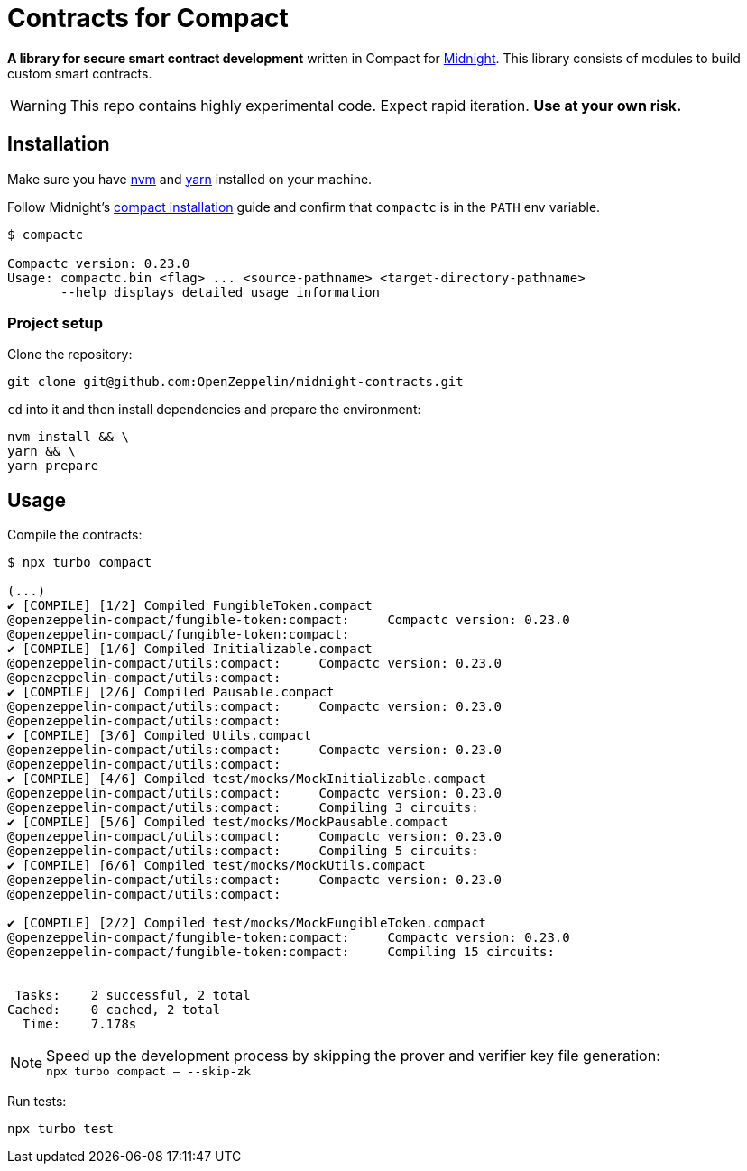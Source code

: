:midnight: https://midnight.network/[Midnight]
:nvm: https://github.com/nvm-sh/nvm[nvm]
:yarn: https://yarnpkg.com/getting-started/install[yarn]
:compact-installation: https://docs.midnight.network/develop/tutorial/building/#midnight-compact-compiler[compact installation]

= Contracts for Compact

*A library for secure smart contract development* written in Compact for {midnight}.
This library consists of modules to build custom smart contracts.

WARNING: This repo contains highly experimental code. Expect rapid iteration. *Use at your own risk.*

== Installation

Make sure you have {nvm} and {yarn} installed on your machine.

Follow Midnight's {compact-installation} guide and confirm that `compactc` is in the `PATH` env variable.

```bash
$ compactc

Compactc version: 0.23.0
Usage: compactc.bin <flag> ... <source-pathname> <target-directory-pathname>
       --help displays detailed usage information
```

=== Project setup

Clone the repository:

```bash
git clone git@github.com:OpenZeppelin/midnight-contracts.git
```

`cd` into it and then install dependencies and prepare the environment:

```bash
nvm install && \
yarn && \
yarn prepare
```

== Usage

Compile the contracts:

```bash
$ npx turbo compact

(...)
✔ [COMPILE] [1/2] Compiled FungibleToken.compact
@openzeppelin-compact/fungible-token:compact:     Compactc version: 0.23.0
@openzeppelin-compact/fungible-token:compact:
✔ [COMPILE] [1/6] Compiled Initializable.compact
@openzeppelin-compact/utils:compact:     Compactc version: 0.23.0
@openzeppelin-compact/utils:compact:
✔ [COMPILE] [2/6] Compiled Pausable.compact
@openzeppelin-compact/utils:compact:     Compactc version: 0.23.0
@openzeppelin-compact/utils:compact:
✔ [COMPILE] [3/6] Compiled Utils.compact
@openzeppelin-compact/utils:compact:     Compactc version: 0.23.0
@openzeppelin-compact/utils:compact:
✔ [COMPILE] [4/6] Compiled test/mocks/MockInitializable.compact
@openzeppelin-compact/utils:compact:     Compactc version: 0.23.0
@openzeppelin-compact/utils:compact:     Compiling 3 circuits:
✔ [COMPILE] [5/6] Compiled test/mocks/MockPausable.compact
@openzeppelin-compact/utils:compact:     Compactc version: 0.23.0
@openzeppelin-compact/utils:compact:     Compiling 5 circuits:
✔ [COMPILE] [6/6] Compiled test/mocks/MockUtils.compact
@openzeppelin-compact/utils:compact:     Compactc version: 0.23.0
@openzeppelin-compact/utils:compact:

✔ [COMPILE] [2/2] Compiled test/mocks/MockFungibleToken.compact
@openzeppelin-compact/fungible-token:compact:     Compactc version: 0.23.0
@openzeppelin-compact/fungible-token:compact:     Compiling 15 circuits:


 Tasks:    2 successful, 2 total
Cached:    0 cached, 2 total
  Time:    7.178s
```

NOTE: Speed up the development process by skipping the prover and verifier key file generation: +
`npx turbo compact -- --skip-zk`

Run tests:

```bash
npx turbo test
```
